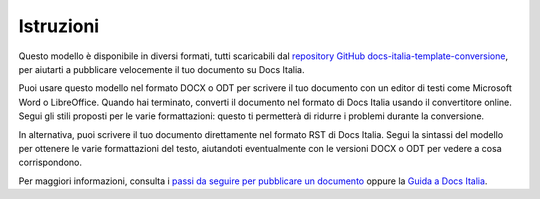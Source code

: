 Istruzioni
==========

Questo modello è disponibile in diversi formati, tutti scaricabili dal
`repository GitHub
docs-italia-template-conversione <https://github.com/italia/docs-italia-template-conversione>`__,
per aiutarti a pubblicare velocemente il tuo documento su Docs Italia.

Puoi usare questo modello nel formato DOCX o ODT per scrivere il tuo
documento con un editor di testi come Microsoft Word o LibreOffice.
Quando hai terminato, converti il documento nel formato di Docs Italia
usando il convertitore online. Segui gli stili proposti per le varie
formattazioni: questo ti permetterà di ridurre i problemi durante la
conversione.

In alternativa, puoi scrivere il tuo documento direttamente nel formato
RST di Docs Italia. Segui la sintassi del modello per ottenere le varie
formattazioni del testo, aiutandoti eventualmente con le versioni DOCX o
ODT per vedere a cosa corrispondono.

Per maggiori informazioni, consulta i `passi da seguire per pubblicare
un documento <https://docs.italia.it/come-pubblicare/>`__ oppure la
`Guida a Docs
Italia <https://docs.italia.it/italia/docs-italia/docs-italia-guide/it/bozza/>`__.
